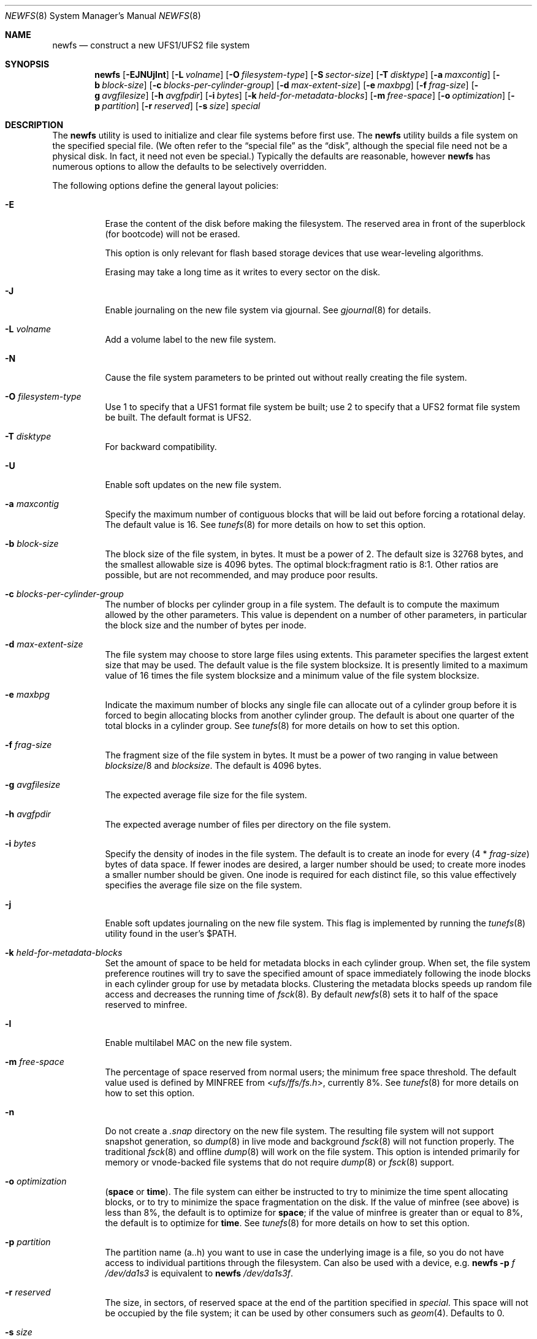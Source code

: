 .\" Copyright (c) 1983, 1987, 1991, 1993, 1994
.\"	The Regents of the University of California.  All rights reserved.
.\"
.\" Redistribution and use in source and binary forms, with or without
.\" modification, are permitted provided that the following conditions
.\" are met:
.\" 1. Redistributions of source code must retain the above copyright
.\"    notice, this list of conditions and the following disclaimer.
.\" 2. Redistributions in binary form must reproduce the above copyright
.\"    notice, this list of conditions and the following disclaimer in the
.\"    documentation and/or other materials provided with the distribution.
.\" 4. Neither the name of the University nor the names of its contributors
.\"    may be used to endorse or promote products derived from this software
.\"    without specific prior written permission.
.\"
.\" THIS SOFTWARE IS PROVIDED BY THE REGENTS AND CONTRIBUTORS ``AS IS'' AND
.\" ANY EXPRESS OR IMPLIED WARRANTIES, INCLUDING, BUT NOT LIMITED TO, THE
.\" IMPLIED WARRANTIES OF MERCHANTABILITY AND FITNESS FOR A PARTICULAR PURPOSE
.\" ARE DISCLAIMED.  IN NO EVENT SHALL THE REGENTS OR CONTRIBUTORS BE LIABLE
.\" FOR ANY DIRECT, INDIRECT, INCIDENTAL, SPECIAL, EXEMPLARY, OR CONSEQUENTIAL
.\" DAMAGES (INCLUDING, BUT NOT LIMITED TO, PROCUREMENT OF SUBSTITUTE GOODS
.\" OR SERVICES; LOSS OF USE, DATA, OR PROFITS; OR BUSINESS INTERRUPTION)
.\" HOWEVER CAUSED AND ON ANY THEORY OF LIABILITY, WHETHER IN CONTRACT, STRICT
.\" LIABILITY, OR TORT (INCLUDING NEGLIGENCE OR OTHERWISE) ARISING IN ANY WAY
.\" OUT OF THE USE OF THIS SOFTWARE, EVEN IF ADVISED OF THE POSSIBILITY OF
.\" SUCH DAMAGE.
.\"
.\"     @(#)newfs.8	8.6 (Berkeley) 5/3/95
.\" $FreeBSD: stable/10/sbin/newfs/newfs.8 255977 2013-10-01 18:41:53Z pluknet $
.\"
.Dd October 1, 2013
.Dt NEWFS 8
.Os
.Sh NAME
.Nm newfs
.Nd construct a new UFS1/UFS2 file system
.Sh SYNOPSIS
.Nm
.Op Fl EJNUjlnt
.Op Fl L Ar volname
.Op Fl O Ar filesystem-type
.Op Fl S Ar sector-size
.Op Fl T Ar disktype
.Op Fl a Ar maxcontig
.Op Fl b Ar block-size
.Op Fl c Ar blocks-per-cylinder-group
.Op Fl d Ar max-extent-size
.Op Fl e Ar maxbpg
.Op Fl f Ar frag-size
.Op Fl g Ar avgfilesize
.Op Fl h Ar avgfpdir
.Op Fl i Ar bytes
.Op Fl k Ar held-for-metadata-blocks
.Op Fl m Ar free-space
.Op Fl o Ar optimization
.Op Fl p Ar partition
.Op Fl r Ar reserved
.Op Fl s Ar size
.Ar special
.Sh DESCRIPTION
The
.Nm
utility is used to initialize and clear file systems before first use.
The
.Nm
utility builds a file system on the specified special file.
(We often refer to the
.Dq special file
as the
.Dq disk ,
although the special file need not be a physical disk.
In fact, it need not even be special.)
Typically the defaults are reasonable, however
.Nm
has numerous options to allow the defaults to be selectively overridden.
.Pp
The following options define the general layout policies:
.Bl -tag -width indent
.It Fl E
Erase the content of the disk before making the filesystem.
The reserved area in front of the superblock (for bootcode) will not be erased.
.Pp
This option is only relevant for flash based storage devices that use
wear-leveling algorithms.
.Pp
Erasing may take a long time as it writes to every sector on the disk.
.It Fl J
Enable journaling on the new file system via gjournal.
See
.Xr gjournal 8
for details.
.It Fl L Ar volname
Add a volume label to the new file system.
.It Fl N
Cause the file system parameters to be printed out
without really creating the file system.
.It Fl O Ar filesystem-type
Use 1 to specify that a UFS1 format file system be built;
use 2 to specify that a UFS2 format file system be built.
The default format is UFS2.
.It Fl T Ar disktype
For backward compatibility.
.It Fl U
Enable soft updates on the new file system.
.It Fl a Ar maxcontig
Specify the maximum number of contiguous blocks that will be
laid out before forcing a rotational delay.
The default value is 16.
See
.Xr tunefs 8
for more details on how to set this option.
.It Fl b Ar block-size
The block size of the file system, in bytes.
It must be a power of 2.
The
default size is 32768 bytes, and the smallest allowable size is 4096 bytes.
The optimal block:fragment ratio is 8:1.
Other ratios are possible, but are not recommended,
and may produce poor results.
.It Fl c Ar blocks-per-cylinder-group
The number of blocks per cylinder group in a file system.
The default is to compute the maximum allowed by the other parameters.
This value is
dependent on a number of other parameters, in particular the block size
and the number of bytes per inode.
.It Fl d Ar max-extent-size
The file system may choose to store large files using extents.
This parameter specifies the largest extent size that may be used.
The default value is the file system blocksize.
It is presently limited to a maximum value of 16 times the
file system blocksize and a minimum value of the file system blocksize.
.It Fl e Ar maxbpg
Indicate the maximum number of blocks any single file can
allocate out of a cylinder group before it is forced to begin
allocating blocks from another cylinder group.
The default is about one quarter of the total blocks in a cylinder group.
See
.Xr tunefs 8
for more details on how to set this option.
.It Fl f Ar frag-size
The fragment size of the file system in bytes.
It must be a power of two
ranging in value between
.Ar blocksize Ns /8
and
.Ar blocksize .
The default is 4096 bytes.
.It Fl g Ar avgfilesize
The expected average file size for the file system.
.It Fl h Ar avgfpdir
The expected average number of files per directory on the file system.
.It Fl i Ar bytes
Specify the density of inodes in the file system.
The default is to create an inode for every
.Pq 4 * Ar frag-size
bytes of data space.
If fewer inodes are desired, a larger number should be used;
to create more inodes a smaller number should be given.
One inode is required for each distinct file, so this value effectively
specifies the average file size on the file system.
.It Fl j
Enable soft updates journaling on the new file system.
This flag is implemented by running the
.Xr tunefs 8
utility found in the user's
.Dv $PATH .
.It Fl k Ar held-for-metadata-blocks
Set the amount of space to be held for metadata blocks in each cylinder group.
When set, the file system preference routines will try to save
the specified amount of space immediately following the inode blocks
in each cylinder group for use by metadata blocks.
Clustering the metadata blocks speeds up random file access
and decreases the running time of
.Xr fsck 8 .
By default
.Xr newfs 8
sets it to half of the space reserved to minfree.
.It Fl l
Enable multilabel MAC on the new file system.
.It Fl m Ar free-space
The percentage of space reserved from normal users; the minimum free
space threshold.
The default value used is
defined by
.Dv MINFREE
from
.In ufs/ffs/fs.h ,
currently 8%.
See
.Xr tunefs 8
for more details on how to set this option.
.It Fl n
Do not create a
.Pa .snap
directory on the new file system.
The resulting file system will not support snapshot generation, so
.Xr dump 8
in live mode and background
.Xr fsck 8
will not function properly.
The traditional
.Xr fsck 8
and offline
.Xr dump 8
will work on the file system.
This option is intended primarily for memory or vnode-backed file systems that
do not require
.Xr dump 8
or
.Xr fsck 8
support.
.It Fl o Ar optimization
.Cm ( space
or
.Cm time ) .
The file system can either be instructed to try to minimize the time spent
allocating blocks, or to try to minimize the space fragmentation on the disk.
If the value of minfree (see above) is less than 8%,
the default is to optimize for
.Cm space ;
if the value of minfree is greater than or equal to 8%,
the default is to optimize for
.Cm time .
See
.Xr tunefs 8
for more details on how to set this option.
.It Fl p Ar partition
The partition name (a..h) you want to use in case the underlying image
is a file, so you do not have access to individual partitions through the
filesystem.
Can also be used with a device, e.g.
.Nm
.Fl p Ar f
.Ar /dev/da1s3
is equivalent to
.Nm
.Ar /dev/da1s3f .
.It Fl r Ar reserved
The size, in sectors, of reserved space
at the end of the partition specified in
.Ar special .
This space will not be occupied by the file system;
it can be used by other consumers such as
.Xr geom 4 .
Defaults to 0.
.It Fl s Ar size
The size of the file system in sectors.
This value defaults to the size of the
raw partition specified in
.Ar special
less the
.Ar reserved
space at its end (see
.Fl r ) .
A
.Ar size
of 0 can also be used to choose the default value.
A valid
.Ar size
value cannot be larger than the default one,
which means that the file system cannot extend into the reserved space.
.It Fl t
Turn on the TRIM enable flag.
If enabled, and if the underlying device supports the BIO_DELETE
command, the file system will send a delete request to the underlying
device for each freed block.
The trim enable flag is typically set when the underlying device
uses flash-memory as the device can use the delete command to
pre-zero or at least avoid copying blocks that have been deleted.
.El
.Pp
The following options override the standard sizes for the disk geometry.
Their default values are taken from the disk label.
Changing these defaults is useful only when using
.Nm
to build a file system whose raw image will eventually be used on a
different type of disk than the one on which it is initially created
(for example on a write-once disk).
Note that changing any of these values from their defaults will make
it impossible for
.Xr fsck 8
to find the alternate superblocks if the standard superblock is lost.
.Bl -tag -width indent
.It Fl S Ar sector-size
The size of a sector in bytes (almost never anything but 512).
.El
.Sh EXAMPLES
.Dl newfs /dev/ada3s1a
.Pp
Creates a new ufs file system on
.Pa ada3s1a .
The
.Nm
utility will use a block size of 32768 bytes, a fragment size of 4096 bytes
and the largest possible number of blocks per cylinders group.
These values tend to produce better performance for most applications
than the historical defaults
(8192 byte block size and 1024 byte fragment size).
This large fragment size may lead to much wasted space
on file systems that contain many small files.
.Sh SEE ALSO
.Xr fdformat 1 ,
.Xr geom 4 ,
.Xr disktab 5 ,
.Xr fs 5 ,
.Xr bsdlabel 8 ,
.Xr camcontrol 8 ,
.Xr dump 8 ,
.Xr dumpfs 8 ,
.Xr fsck 8 ,
.Xr gjournal 8 ,
.Xr growfs 8 ,
.Xr makefs 8 ,
.Xr mount 8 ,
.Xr tunefs 8 ,
.Xr gvinum 8
.Rs
.%A M. McKusick
.%A W. Joy
.%A S. Leffler
.%A R. Fabry
.%T A Fast File System for UNIX
.%J ACM Transactions on Computer Systems 2
.%V 3
.%P pp 181-197
.%D August 1984
.%O (reprinted in the BSD System Manager's Manual)
.Re
.Sh HISTORY
The
.Nm
utility appeared in
.Bx 4.2 .
